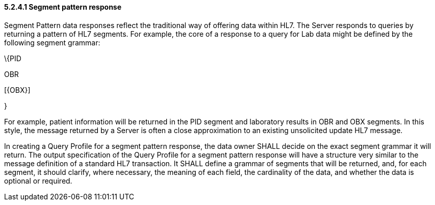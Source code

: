 ==== 5.2.4.1 Segment pattern response

Segment Pattern data responses reflect the traditional way of offering data within HL7. The Server responds to queries by returning a pattern of HL7 segments. For example, the core of a response to a query for Lab data might be defined by the following segment grammar:

\{PID

OBR

{empty}[\{OBX}]

}

For example, patient information will be returned in the PID segment and laboratory results in OBR and OBX segments. In this style, the message returned by a Server is often a close approximation to an existing unsolicited update HL7 message.

In creating a Query Profile for a segment pattern response, the data owner SHALL decide on the exact segment grammar it will return. The output specification of the Query Profile for a segment pattern response will have a structure very similar to the message definition of a standard HL7 transaction. It SHALL define a grammar of segments that will be returned, and, for each segment, it should clarify, where necessary, the meaning of each field, the cardinality of the data, and whether the data is optional or required.

